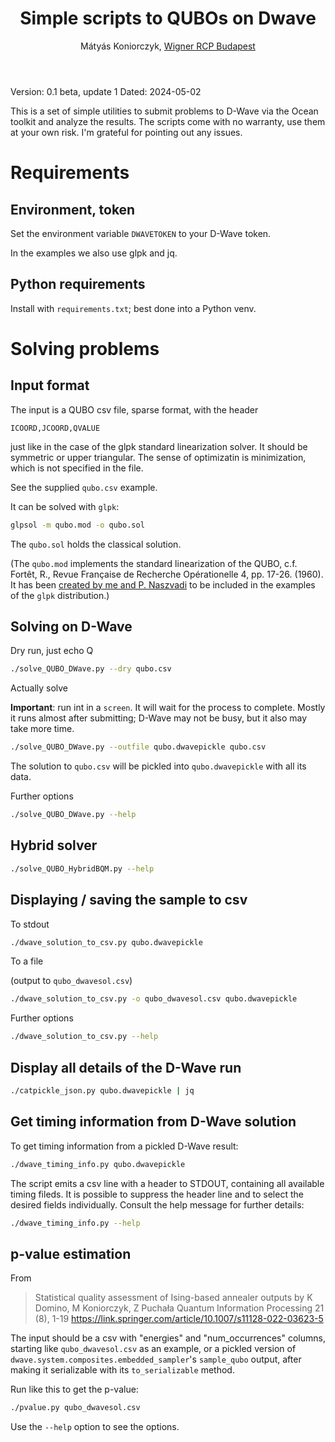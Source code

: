 #+OPTIONS: ^:nil
#+TITLE: Simple scripts to QUBOs on Dwave
#+AUTHOR: Mátyás Koniorczyk, [[https://wigner.hu/en][Wigner RCP Budapest]]

Version: 0.1 beta, update 1
Dated: 2024-05-02

This is a set of simple utilities to submit problems to D-Wave via the
Ocean toolkit and analyze the results. The scripts come with no
warranty, use them at your own risk. I'm grateful for pointing out any
issues.

* Requirements
**  Environment, token

Set the environment variable ~DWAVETOKEN~ to your D-Wave token.

In the examples we also use glpk and jq.

**  Python requirements

Install with ~requirements.txt~; best done into a Python venv.

* Solving problems
** Input format

The input is a QUBO csv file, sparse format, with the header
#+BEGIN_EXAMPLE
ICOORD,JCOORD,QVALUE
#+END_EXAMPLE
just like in the case of the glpk standard linearization solver.  It
should be symmetric or upper triangular.  The sense of optimizatin is
minimization, which is not specified in the file.

See the supplied ~qubo.csv~ example.

It can be solved with ~glpk~:
#+BEGIN_SRC bash
glpsol -m qubo.mod -o qubo.sol
#+END_SRC

The ~qubo.sol~ holds the classical solution.  

(The ~qubo.mod~ implements the standard linearization of the QUBO,
c.f. Fortêt, R., Revue Française de Recherche Opérationelle 4,
pp. 17-26. (1960). It has been [[https://lists.gnu.org/archive/html/help-glpk/2022-01/msg00000.html][created by me and P. Naszvadi]] to be
included in the examples of the ~glpk~ distribution.)

** Solving on D-Wave

- Dry run, just echo Q ::
#+BEGIN_SRC bash
./solve_QUBO_DWave.py --dry qubo.csv
#+END_SRC
- Actually solve ::
*Important*: run int in a ~screen~. It will wait for the process to
 complete. Mostly it runs almost after submitting; D-Wave may not be
 busy, but it also may take more time.
#+BEGIN_SRC bash
./solve_QUBO_DWave.py --outfile qubo.dwavepickle qubo.csv
#+END_SRC
The solution to ~qubo.csv~ will be pickled into ~qubo.dwavepickle~
with all its data.

- Further options ::
#+BEGIN_SRC bash
./solve_QUBO_DWave.py --help
#+END_SRC
** Hybrid solver
#+BEGIN_SRC bash
./solve_QUBO_HybridBQM.py --help
#+END_SRC
** Displaying / saving the sample to csv

- To stdout :: 
#+BEGIN_SRC bash
./dwave_solution_to_csv.py qubo.dwavepickle
#+END_SRC

- To a file ::
(output to ~qubo_dwavesol.csv~)
#+BEGIN_SRC bash
./dwave_solution_to_csv.py -o qubo_dwavesol.csv qubo.dwavepickle
#+END_SRC

- Further options ::
#+BEGIN_SRC bash
./dwave_solution_to_csv.py --help
#+END_SRC

** Display all details of the D-Wave run

#+BEGIN_SRC bash
./catpickle_json.py qubo.dwavepickle | jq
#+END_SRC

** Get timing information from D-Wave solution

To get timing information from a pickled D-Wave result:
#+BEGIN_SRC bash
./dwave_timing_info.py qubo.dwavepickle 
#+END_SRC

The script emits a csv line with a header to STDOUT, containing all
available timing fileds. It is possible to suppress the header line
and to select the desired fields individually. Consult the help
message for further details:
#+BEGIN_SRC bash
./dwave_timing_info.py --help
#+END_SRC

** p-value estimation
From 
#+BEGIN_QUOTE
  Statistical quality assessment of Ising-based annealer outputs
  by K Domino, M Koniorczyk, Z Puchała
 Quantum Information Processing 21 (8), 1-19
 https://link.springer.com/article/10.1007/s11128-022-03623-5
#+END_QUOTE
The input should be a csv with "energies" and "num_occurrences"
columns, starting like ~qubo_dwavesol.csv~ as an example, or a pickled
version of ~dwave.system.composites.embedded_sampler~'s ~sample_qubo~
output, after making it serializable with its ~to_serializable~
method.

Run like this to get the p-value:
#+BEGIN_SRC bash
./pvalue.py qubo_dwavesol.csv
#+END_SRC
Use the ~--help~ option to see the options.
